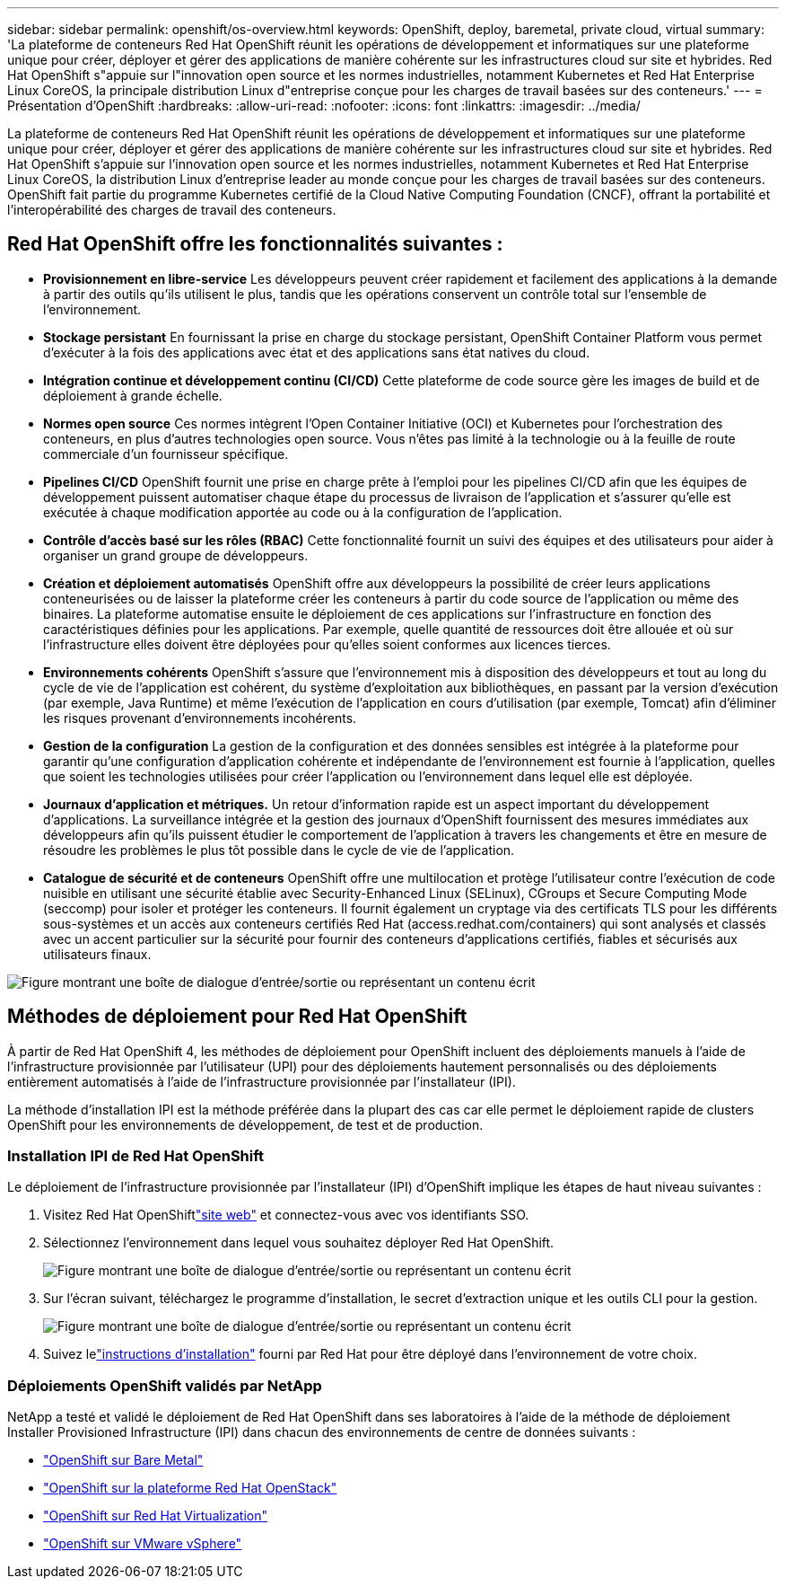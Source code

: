 ---
sidebar: sidebar 
permalink: openshift/os-overview.html 
keywords: OpenShift, deploy, baremetal, private cloud, virtual 
summary: 'La plateforme de conteneurs Red Hat OpenShift réunit les opérations de développement et informatiques sur une plateforme unique pour créer, déployer et gérer des applications de manière cohérente sur les infrastructures cloud sur site et hybrides. Red Hat OpenShift s"appuie sur l"innovation open source et les normes industrielles, notamment Kubernetes et Red Hat Enterprise Linux CoreOS, la principale distribution Linux d"entreprise conçue pour les charges de travail basées sur des conteneurs.' 
---
= Présentation d'OpenShift
:hardbreaks:
:allow-uri-read: 
:nofooter: 
:icons: font
:linkattrs: 
:imagesdir: ../media/


[role="lead"]
La plateforme de conteneurs Red Hat OpenShift réunit les opérations de développement et informatiques sur une plateforme unique pour créer, déployer et gérer des applications de manière cohérente sur les infrastructures cloud sur site et hybrides. Red Hat OpenShift s'appuie sur l'innovation open source et les normes industrielles, notamment Kubernetes et Red Hat Enterprise Linux CoreOS, la distribution Linux d'entreprise leader au monde conçue pour les charges de travail basées sur des conteneurs. OpenShift fait partie du programme Kubernetes certifié de la Cloud Native Computing Foundation (CNCF), offrant la portabilité et l'interopérabilité des charges de travail des conteneurs.



== Red Hat OpenShift offre les fonctionnalités suivantes :

* *Provisionnement en libre-service* Les développeurs peuvent créer rapidement et facilement des applications à la demande à partir des outils qu'ils utilisent le plus, tandis que les opérations conservent un contrôle total sur l'ensemble de l'environnement.
* *Stockage persistant* En fournissant la prise en charge du stockage persistant, OpenShift Container Platform vous permet d'exécuter à la fois des applications avec état et des applications sans état natives du cloud.
* *Intégration continue et développement continu (CI/CD)* Cette plateforme de code source gère les images de build et de déploiement à grande échelle.
* *Normes open source* Ces normes intègrent l'Open Container Initiative (OCI) et Kubernetes pour l'orchestration des conteneurs, en plus d'autres technologies open source. Vous n’êtes pas limité à la technologie ou à la feuille de route commerciale d’un fournisseur spécifique.
* *Pipelines CI/CD* OpenShift fournit une prise en charge prête à l'emploi pour les pipelines CI/CD afin que les équipes de développement puissent automatiser chaque étape du processus de livraison de l'application et s'assurer qu'elle est exécutée à chaque modification apportée au code ou à la configuration de l'application.
* *Contrôle d'accès basé sur les rôles (RBAC)* Cette fonctionnalité fournit un suivi des équipes et des utilisateurs pour aider à organiser un grand groupe de développeurs.
* *Création et déploiement automatisés* OpenShift offre aux développeurs la possibilité de créer leurs applications conteneurisées ou de laisser la plateforme créer les conteneurs à partir du code source de l'application ou même des binaires. La plateforme automatise ensuite le déploiement de ces applications sur l’infrastructure en fonction des caractéristiques définies pour les applications. Par exemple, quelle quantité de ressources doit être allouée et où sur l’infrastructure elles doivent être déployées pour qu’elles soient conformes aux licences tierces.
* *Environnements cohérents* OpenShift s'assure que l'environnement mis à disposition des développeurs et tout au long du cycle de vie de l'application est cohérent, du système d'exploitation aux bibliothèques, en passant par la version d'exécution (par exemple, Java Runtime) et même l'exécution de l'application en cours d'utilisation (par exemple, Tomcat) afin d'éliminer les risques provenant d'environnements incohérents.
* *Gestion de la configuration* La gestion de la configuration et des données sensibles est intégrée à la plateforme pour garantir qu'une configuration d'application cohérente et indépendante de l'environnement est fournie à l'application, quelles que soient les technologies utilisées pour créer l'application ou l'environnement dans lequel elle est déployée.
* *Journaux d'application et métriques.* Un retour d’information rapide est un aspect important du développement d’applications. La surveillance intégrée et la gestion des journaux d'OpenShift fournissent des mesures immédiates aux développeurs afin qu'ils puissent étudier le comportement de l'application à travers les changements et être en mesure de résoudre les problèmes le plus tôt possible dans le cycle de vie de l'application.
* *Catalogue de sécurité et de conteneurs* OpenShift offre une multilocation et protège l'utilisateur contre l'exécution de code nuisible en utilisant une sécurité établie avec Security-Enhanced Linux (SELinux), CGroups et Secure Computing Mode (seccomp) pour isoler et protéger les conteneurs. Il fournit également un cryptage via des certificats TLS pour les différents sous-systèmes et un accès aux conteneurs certifiés Red Hat (access.redhat.com/containers) qui sont analysés et classés avec un accent particulier sur la sécurité pour fournir des conteneurs d'applications certifiés, fiables et sécurisés aux utilisateurs finaux.


image:redhat-openshift-004.png["Figure montrant une boîte de dialogue d'entrée/sortie ou représentant un contenu écrit"]



== Méthodes de déploiement pour Red Hat OpenShift

À partir de Red Hat OpenShift 4, les méthodes de déploiement pour OpenShift incluent des déploiements manuels à l'aide de l'infrastructure provisionnée par l'utilisateur (UPI) pour des déploiements hautement personnalisés ou des déploiements entièrement automatisés à l'aide de l'infrastructure provisionnée par l'installateur (IPI).

La méthode d’installation IPI est la méthode préférée dans la plupart des cas car elle permet le déploiement rapide de clusters OpenShift pour les environnements de développement, de test et de production.



=== Installation IPI de Red Hat OpenShift

Le déploiement de l'infrastructure provisionnée par l'installateur (IPI) d'OpenShift implique les étapes de haut niveau suivantes :

. Visitez Red Hat OpenShiftlink:https://www.openshift.com["site web"^] et connectez-vous avec vos identifiants SSO.
. Sélectionnez l’environnement dans lequel vous souhaitez déployer Red Hat OpenShift.
+
image:redhat-openshift-008.png["Figure montrant une boîte de dialogue d'entrée/sortie ou représentant un contenu écrit"]

. Sur l'écran suivant, téléchargez le programme d'installation, le secret d'extraction unique et les outils CLI pour la gestion.
+
image:redhat-openshift-009.png["Figure montrant une boîte de dialogue d'entrée/sortie ou représentant un contenu écrit"]

. Suivez lelink:https://docs.openshift.com/container-platform/4.7/installing/index.html["instructions d'installation"] fourni par Red Hat pour être déployé dans l'environnement de votre choix.




=== Déploiements OpenShift validés par NetApp

NetApp a testé et validé le déploiement de Red Hat OpenShift dans ses laboratoires à l'aide de la méthode de déploiement Installer Provisioned Infrastructure (IPI) dans chacun des environnements de centre de données suivants :

* link:https://docs.netapp.com/us-en/netapp-solutions-containers/openshift/os-on-bm.html["OpenShift sur Bare Metal"^]
* link:https://docs.netapp.com/us-en/netapp-solutions-containers/openshift/os-on-openstack.html["OpenShift sur la plateforme Red Hat OpenStack"^]
* link:https://docs.netapp.com/us-en/netapp-solutions-containers/openshift/os-on-rhv.html["OpenShift sur Red Hat Virtualization"^]
* link:https://docs.netapp.com/us-en/netapp-solutions-containers/openshift/os-on-vmw.html["OpenShift sur VMware vSphere"^]

